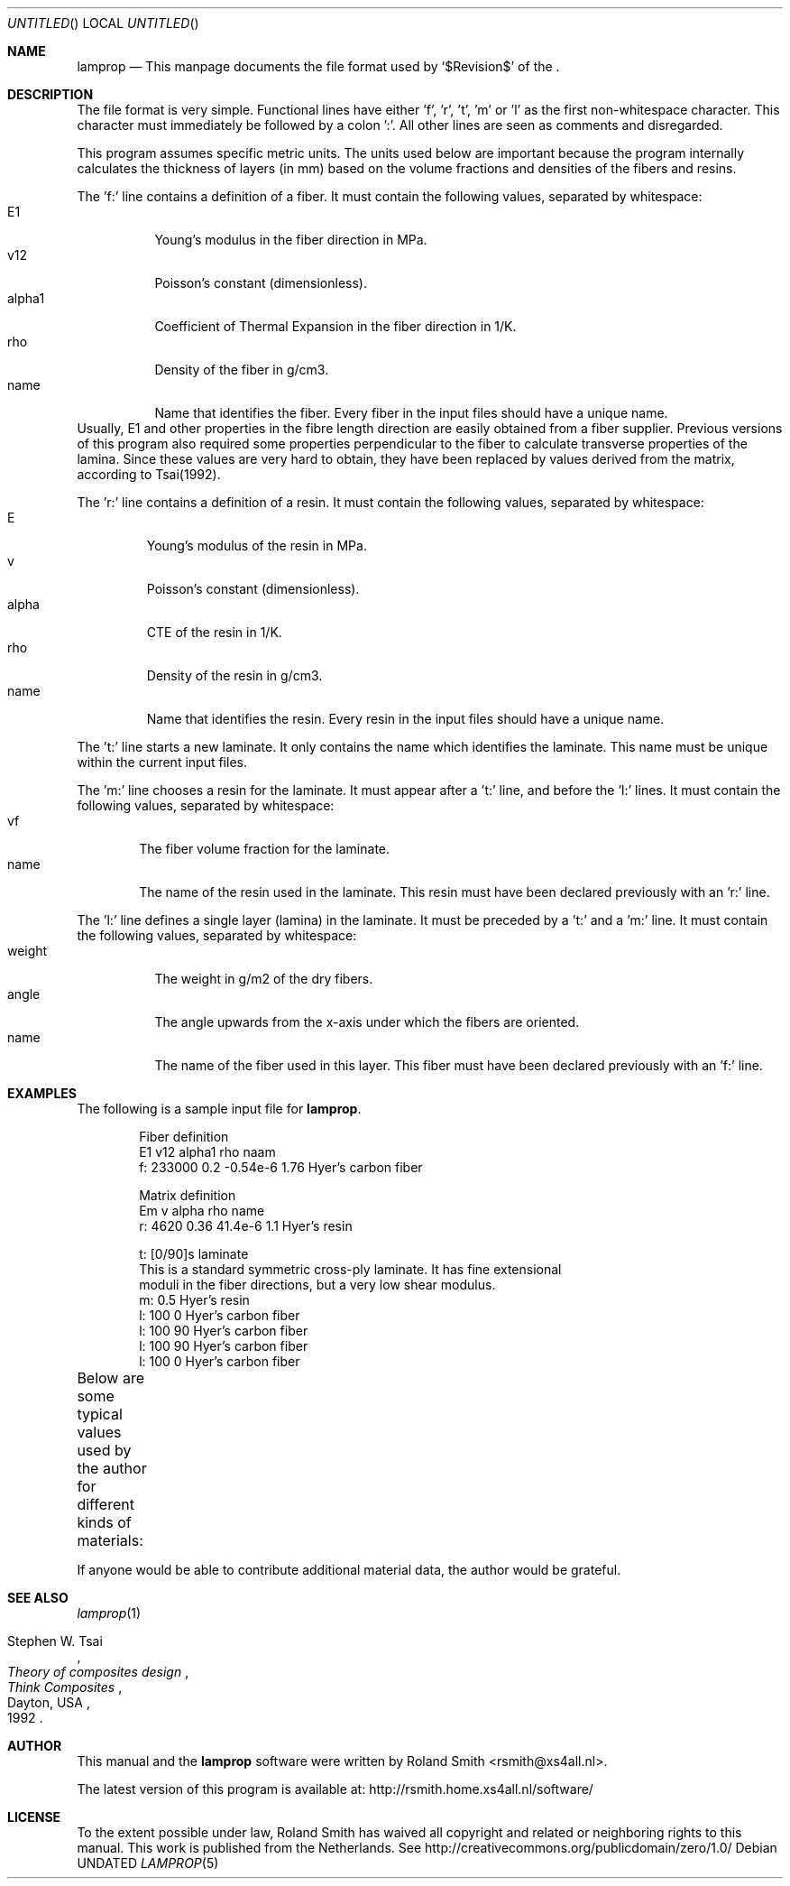 .\" -*- nroff -*-
.\" lamprop.5
.\" By: R.F. Smith <rsmith@xs4all.nl>
.\" $Date$
.\"
.Dd 
.Os 
.Dt LAMPROP 5 CON
.Sh NAME
.Nm lamprop
.Nd This manpage documents the file format used by 
.Ql $Revision$
of the
.Nm .
.Sh DESCRIPTION
.Pp
The file format is very simple. Functional lines have
either 'f', 'r', 't', 'm' or 'l' as the first non-whitespace character. This
character must immediately be followed by a colon ':'. All other lines are
seen as comments and disregarded.
.Pp
This program assumes specific metric units. The units used below are important
because the program internally calculates the thickness of layers (in mm)
based on the volume fractions and densities of the fibers and resins.
.Pp
The 'f:' line contains a definition of a fiber. It must contain the following
values, separated by whitespace:
.Bl -tag -width "alpha1" -compact
.It E1
Young's modulus in the fiber direction in MPa.
.It v12
Poisson's constant (dimensionless).
.It alpha1
Coefficient of Thermal Expansion in the fiber direction in 1/K.
.It rho
Density of the fiber in g/cm3.
.It name
Name that identifies the fiber. Every fiber in the input files should have
a unique name.
.El
Usually, E1 and other properties in the fibre length direction are easily
obtained from a fiber supplier. Previous versions of this program also
required some properties perpendicular to the fiber to calculate transverse
properties of the lamina. Since these values are very hard to obtain, they
have been replaced by values derived from the matrix, according to Tsai(1992).
.Pp
The 'r:' line contains a definition of a resin. It must contain the following
values, separated by whitespace:
.Bl -tag -width "alpha" -compact
.It E
Young's modulus of the resin in MPa.
.It v
Poisson's constant (dimensionless).
.It alpha
CTE of the resin in 1/K.
.It rho
Density of the resin in g/cm3.
.It name
Name that identifies the resin. Every resin in the input files should have
a unique name.
.El
.Pp
The 't:' line starts a new laminate. It only contains the name which
identifies the laminate. This name must be unique within the current input
files.
.Pp
The 'm:' line chooses a resin for the laminate. It must appear after a 't:'
line, and before the 'l:' lines. It must contain the following values,
separated by whitespace:
.Bl -tag -width "name" -compact
.It vf
The fiber volume fraction for the laminate.
.It name
The name of the resin used in the laminate. This resin must have been
declared previously with an 'r:' line.
.El
.Pp
The 'l:' line defines a single layer (lamina) in the laminate. It must be
preceded by a 't:' and a 'm:' line. It must contain the following values,
separated by whitespace:
.Bl -tag -width "weight" -compact
.It weight
The weight in g/m2 of the dry fibers.
.It angle
The angle upwards from the x-axis under which the fibers are oriented.
.It name
The name of the fiber used in this layer. This fiber must have been
declared previously with an 'f:' line.
.El
.Sh EXAMPLES
The following is a sample input file for 
.Nm .
.Bd -literal -offset indent
Fiber definition
   E1     v12  alpha1   rho  naam
f: 233000 0.2  -0.54e-6 1.76 Hyer's carbon fiber

Matrix definition
   Em   v    alpha   rho name
r: 4620 0.36 41.4e-6 1.1  Hyer's resin

t: [0/90]s laminate
This is a standard symmetric cross-ply laminate. It has fine extensional
moduli in the fiber directions, but a very low shear modulus.
m: 0.5 Hyer's resin
l: 100  0 Hyer's carbon fiber
l: 100 90 Hyer's carbon fiber
l: 100 90 Hyer's carbon fiber
l: 100  0 Hyer's carbon fiber
.Ed
.Pp
Below are some typical values used by the author for different kinds of
materials:
.TS
center;
C C C C L
R C C C L.
E1	v12	alpha1	rho	name
124000	0.30	-2e-6	1.44	HM_aramid
233000	0.20	-0.38e-6	1.80	T700SC (HS carbon)
238000	0.20	-0.1e-6	1.77	STS5631 (HS carbon)
238000	0.20	-0.1e-6	1.77	UTS5631 (HS carbon)
640000	0.23	-1.1e-6	2.12	K63712 (UHM carbon)
72400	0.33	5e-6	2.54	e_glass
.TE
.Pp
If anyone would be able to contribute additional material data, the author
would be grateful.
.Sh SEE ALSO
.Xr lamprop 1
.Rs 
.%A Stephen W. Tsai
.%B Theory of composites design
.%I Think Composites
.%C Dayton, USA
.%D 1992
.Re
.Sh AUTHOR
This manual and the 
.Nm
software were written by 
.An Roland Smith Aq rsmith@xs4all.nl .
.Pp
The latest version of this program is available at:
.Lk http://rsmith.home.xs4all.nl/software/
.Sh LICENSE
To the extent possible under law, Roland Smith has waived all copyright and
related or neighboring rights to this manual. This work is published from the
Netherlands. See 
.Lk http://creativecommons.org/publicdomain/zero/1.0/
.\" EOF
